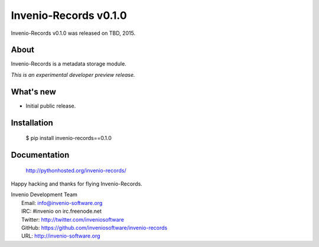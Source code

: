 ========================
 Invenio-Records v0.1.0
========================

Invenio-Records v0.1.0 was released on TBD, 2015.

About
-----

Invenio-Records is a metadata storage module.

*This is an experimental developer preview release.*

What's new
----------

- Initial public release.

Installation
------------

   $ pip install invenio-records==0.1.0

Documentation
-------------

   http://pythonhosted.org/invenio-records/

Happy hacking and thanks for flying Invenio-Records.

| Invenio Development Team
|   Email: info@invenio-software.org
|   IRC: #invenio on irc.freenode.net
|   Twitter: http://twitter.com/inveniosoftware
|   GitHub: https://github.com/inveniosoftware/invenio-records
|   URL: http://invenio-software.org

